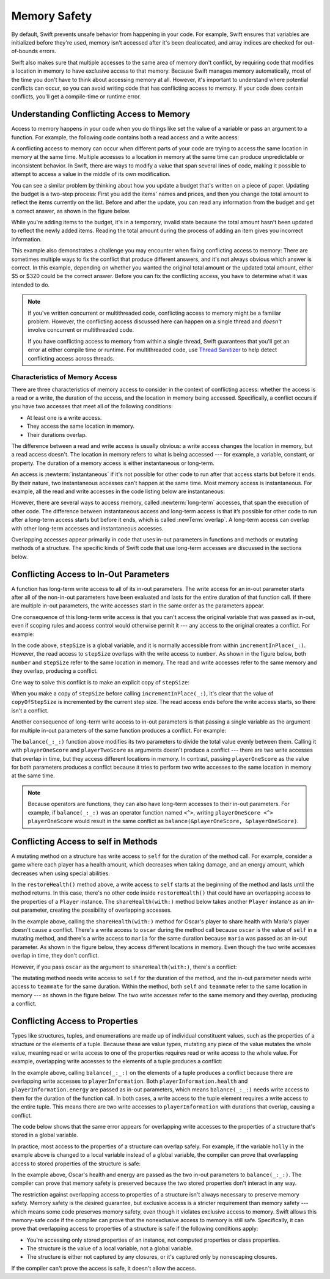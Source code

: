 Memory Safety
=============

By default, Swift prevents unsafe behavior from happening in your code.
For example,
Swift ensures that variables are initialized before they're used,
memory isn't accessed after it's been deallocated,
and array indices are checked for out-of-bounds errors.

Swift also makes sure that multiple accesses
to the same area of memory don't conflict,
by requiring code that modifies a location in memory
to have exclusive access to that memory.
Because Swift manages memory automatically,
most of the time you don't have to think about accessing memory at all.
However,
it's important to understand where potential conflicts can occur,
so you can avoid writing code that has conflicting access to memory.
If your code does contain conflicts,
you'll get a compile-time or runtime error.

.. XXX maybe re-introduce this text...

   Memory safety refers to...
   The term *safety* usually refers to :newTerm:`memory safety`...
   Unsafe access to memory is available, if you ask for it explicitly...

.. _MemorySafety_WhatIsExclusivity:

Understanding Conflicting Access to Memory
------------------------------------------

Access to memory happens in your code
when you do things like set the value of a variable
or pass an argument to a function.
For example,
the following code contains both a read access and a write access:

.. testcode:: memory-read-write

    // A write access to the memory where one is stored.
    -> var one = 1
    << // one : Int = 1
    ---
    // A read access from the memory where one is stored.
    -> print("We're number \(one)!")
    << We're number 1!

.. Might be worth a different example,
   or else I'm going to keep getting "We are Number One" stuck in my head.
    

A conflicting access to memory can occur
when different parts of your code are trying
to access the same location in memory at the same time.
Multiple accesses to a location in memory at the same time
can produce unpredictable or inconsistent behavior.
In Swift, there are ways to modify a value
that span several lines of code,
making it possible to attempt to access a value
in the middle of its own modification.

You can see a similar problem
by thinking about how you update a budget
that's written on a piece of paper.
Updating the budget is a two-step process:
First you add the items' names and prices,
and then you change the total amount
to reflect the items currently on the list.
Before and after the update,
you can read any information from the budget
and get a correct answer,
as shown in the figure below.

.. image:: ../images/memory_shopping_2x.png
   :align: center

While you're adding items to the budget,
it's in a temporary, invalid state
because the total amount hasn't been updated
to reflect the newly added items.
Reading the total amount
during the process of adding an item
gives you incorrect information.

This example also demonstrates
a challenge you may encounter
when fixing conflicting access to memory:
There are sometimes multiple ways to fix the conflict
that produce different answers,
and it's not always obvious which answer is correct.
In this example,
depending on whether you wanted the original total amount
or the updated total amount,
either $5 or $320 could be the correct answer.
Before you can fix the conflicting access,
you have to determine what it was intended to do.

.. note::

   If you've written concurrent or multithreaded code,
   conflicting access to memory might be a familiar problem.
   However,
   the conflicting access discussed here can happen
   on a single thread and
   *doesn't* involve concurrent or multithreaded code.

   If you have conflicting access to memory
   from within a single thread,
   Swift guarantees that you'll get an error
   at either compile time or runtime.
   For multithreaded code,
   use `Thread Sanitizer <https://developer.apple.com/documentation/code_diagnostics/thread_sanitizer>`_
   to help detect conflicting access across threads.

.. XXX The xref above doesn't seem to give enough information.
   What should I be looking for when I get to the linked page?

.. _Memory_Characteristics:

Characteristics of Memory Access
~~~~~~~~~~~~~~~~~~~~~~~~~~~~~~~~

There are three characteristics of memory access
to consider in the context of conflicting access:
whether the access is a read or a write,
the duration of the access,
and the location in memory being accessed.
Specifically,
a conflict occurs if you have two accesses
that meet all of the following conditions:

- At least one is a write access.
- They access the same location in memory.
- Their durations overlap.

The difference between a read and write access
is usually obvious:
a write access changes the location in memory,
but a read access doesn't.
The location in memory
refers to what is being accessed ---
for example, a variable, constant, or property.
The duration of a memory access
is either instantaneous or long-term.

An access is :newterm:`instantaneous`
if it's not possible for other code to run
after that access starts but before it ends.
By their nature, two instantaneous accesses can't happen at the same time.
Most memory access is instantaneous.
For example,
all the read and write accesses in the code listing below are instantaneous:

.. testcode:: memory-instantaneous

    -> func oneMore(than number: Int) -> Int {
           return number + 1
       }
    ---
    -> var myNumber = 1
    << // myNumber : Int = 1
    -> myNumber = oneMore(than: myNumber)
    -> print(myNumber)
    <- 2

However,
there are several ways to access memory,
called :newterm:`long-term` accesses,
that span the execution of other code.
The difference between instantaneous access and long-term access
is that it’s possible for other code to run
after a long-term access starts but before it ends,
which is called :newTerm:`overlap`.
A long-term access can overlap
with other long-term accesses and instantaneous accesses.

Overlapping accesses appear primarily in code that uses 
in-out parameters in functions and methods
or mutating methods of a structure.
The specific kinds of Swift code that use long-term accesses
are discussed in the sections below.

.. _MemorySafety_Inout:

Conflicting Access to In-Out Parameters
---------------------------------------

A function has long-term write access
to all of its in-out parameters.
The write access for an in-out parameter starts
after all of the non-in-out parameters have been evaluated
and lasts for the entire duration of that function call.
If there are multiple in-out parameters,
the write accesses start in the same order as the parameters appear.

One consequence of this long-term write access
is that you can't access the original
variable that was passed as in-out,
even if scoping rules and access control would otherwise permit it ---
any access to the original creates a conflict.
For example:

.. testcode:: memory-increment

    -> var stepSize = 1
    ---
    -> func incrementInPlace(_ number: inout Int) {
           number += stepSize
       }
    ---
    -> incrementInPlace(&stepSize)
    // Error: conflicting accesses to stepSize
    xx Simultaneous accesses to 0x10e8667d8, but modification requires exclusive access.
    xx Previous access (a modification) started at  (0x10e86b032).
    xx Current access (a read) started at:

In the code above,
``stepSize`` is a global variable,
and it is normally accessible from within ``incrementInPlace(_:)``.
However,
the read access to ``stepSize`` overlaps with
the write access to ``number``.
As shown in the figure below,
both ``number`` and ``stepSize`` refer to the same location in memory.
The read and write accesses
refer to the same memory and they overlap,
producing a conflict.

.. image:: ../images/memory_increment_2x.png
   :align: center

One way to solve this conflict
is to make an explicit copy of ``stepSize``:

.. testcode:: memory-increment-copy

    >> var stepSize = 1
    << // stepSize : Int = 1
    >> func incrementInPlace(_ number: inout Int) {
    >>     number += stepSize
    >> }
    ---
    // Make an explicit copy.
    -> var copyOfStepSize = stepSize
    << // copyOfStepSize : Int = 1
    -> incrementInPlace(&copyOfStepSize)
    ---
    // Update the original.
    -> stepSize = copyOfStepSize
    /> stepSize is now \(stepSize)
    </ stepSize is now 2

When you make a copy of ``stepSize`` before calling ``incrementInPlace(_:)``,
it's clear that the value of ``copyOfStepSize`` is incremented
by the current step size.
The read access ends before the write access starts,
so there isn't a conflict.

Another consequence of long-term write access
to in-out parameters is that
passing a single variable
as the argument for multiple in-out parameters
of the same function
produces a conflict.
For example:

.. testcode:: memory-balance

    -> func balance(_ x: inout Int, _ y: inout Int) {
           let sum = x + y
           x = sum / 2
           y = sum - x
       }
    -> var playerOneScore = 42
    -> var playerTwoScore = 30
    << // playerOneScore : Int = 42
    << // playerTwoScore : Int = 30
    -> balance(&playerOneScore, &playerTwoScore)  // OK
    -> balance(&playerOneScore, &playerOneScore)
    // Error: Conflicting accesses to playerOneScore
    !! <REPL Input>:1:26: error: inout arguments are not allowed to alias each other
    !! balance(&playerOneScore, &playerOneScore)
    !!                          ^~~~~~~~~~~~~~~
    !! <REPL Input>:1:9: note: previous aliasing argument
    !! balance(&playerOneScore, &playerOneScore)
    !!         ^~~~~~~~~~~~~~~
    !! <REPL Input>:1:9: error: overlapping accesses to 'playerOneScore', but modification requires exclusive access; consider copying to a local variable
    !! balance(&playerOneScore, &playerOneScore)
    !!                          ^~~~~~~~~~~~~~~
    !! <REPL Input>:1:26: note: conflicting access is here
    !! balance(&playerOneScore, &playerOneScore)
    !!         ^~~~~~~~~~~~~~~

The ``balance(_:_:)`` function above
modifies its two parameters
to divide the total value evenly between them.
Calling it with ``playerOneScore`` and ``playerTwoScore`` as arguments
doesn't produce a conflict ---
there are two write accesses that overlap in time,
but they access different locations in memory.
In contrast,
passing ``playerOneScore`` as the value for both parameters
produces a conflict
because it tries to perform two write accesses
to the same location in memory at the same time.

.. note::

    Because operators are functions,
    they can also have long-term accesses to their in-out parameters.
    For example, if ``balance(_:_:)`` was an operator function named ``<^>``,
    writing ``playerOneScore <^> playerOneScore``
    would result in the same conflict
    as ``balance(&playerOneScore, &playerOneScore)``.

.. _MemorySafety_Methods:

Conflicting Access to self in Methods
-------------------------------------

.. This (probably?) applies to all value types,
   but structures are the only place you can observe it.
   Enumerations can have mutating methods
   but you can't mutate their associated values in place,
   and tuples can't have methods.

.. Methods behave like self is passed to the method as inout
   because, under the hood, that's exactly what happens.

A mutating method on a structure has write access to ``self``
for the duration of the method call.
For example, consider a game where each player
has a health amount, which decreases when taking damage,
and an energy amount, which decreases when using special abilities.

.. testcode:: memory-player-share-with-self

    >> func balance(_ x: inout Int, _ y: inout Int) {
    >>     let sum = x + y
    >>     x = sum / 2
    >>     y = sum - x
    >> }
    -> struct Player {
           var name: String
           var health: Int
           var energy: Int
           
           static let maxHealth = 10
           mutating func restoreHealth() {
               health = Player.maxHealth
           }
       }

In the ``restoreHealth()`` method above,
a write access to ``self`` starts at the beginning of the method
and lasts until the method returns.
In this case, there's no other code
inside ``restoreHealth()``
that could have an overlapping access to the properties of a ``Player`` instance.
The ``shareHealth(with:)`` method below
takes another ``Player`` instance as an in-out parameter,
creating the possibility of overlapping accesses.

.. testcode:: memory-player-share-with-self

    -> extension Player {
           mutating func shareHealth(with teammate: inout Player) {
               balance(&teammate.health, &health)
           }
       }
    ---
    -> var oscar = Player(name: "Oscar", health: 10, energy: 10)
    -> var maria = Player(name: "Maria", health: 5, energy: 10)
    << // oscar : Player = REPL.Player(name: "Oscar", health: 10, energy: 10)
    << // maria : Player = REPL.Player(name: "Maria", health: 5, energy: 10)
    -> oscar.shareHealth(with: &maria)  // OK

In the example above,
calling the ``shareHealth(with:)`` method
for Oscar's player to share health with Maria's player
doesn't cause a conflict.
There's a write access to ``oscar`` during the method call
because ``oscar`` is the value of ``self`` in a mutating method,
and there's a write access to ``maria``
for the same duration
because ``maria`` was passed as an in-out parameter.
As shown in the figure below,
they access different locations in memory.
Even though the two write accesses overlap in time,
they don't conflict.

.. image:: ../images/memory_share_health_maria_2x.png
   :align: center

However,
if you pass ``oscar`` as the argument to ``shareHealth(with:)``,
there's a conflict:

.. testcode:: memory-player-share-with-self

    -> oscar.shareHealth(with: &oscar)
    // Error: conflicting accesses to oscar
    !! <REPL Input>:1:25: error: inout arguments are not allowed to alias each other
    !! oscar.shareHealth(with: &oscar)
    !!                         ^~~~~~
    !! <REPL Input>:1:1: note: previous aliasing argument
    !! oscar.shareHealth(with: &oscar)
    !! ^~~~~
    !! <REPL Input>:1:1: error: overlapping accesses to 'oscar', but modification requires exclusive access; consider copying to a local variable
    !! oscar.shareHealth(with: &oscar)
    !!                          ^~~~~
    !! <REPL Input>:1:25: note: conflicting access is here
    !! oscar.shareHealth(with: &oscar)
    !! ^~~~~~

The mutating method needs write access to ``self``
for the duration of the method,
and the in-out parameter needs write access to ``teammate``
for the same duration.
Within the method,
both ``self`` and ``teammate`` refer to
the same location in memory ---
as shown in the figure below.
The two write accesses
refer to the same memory and they overlap,
producing a conflict.

.. image:: ../images/memory_share_health_oscar_2x.png
   :align: center

.. _MemorySafety_Properties:

Conflicting Access to Properties
--------------------------------

Types like structures, tuples, and enumerations
are made up of individual constituent values,
such as the properties of a structure or the elements of a tuple.
Because these are value types, mutating any piece of the value
mutates the whole value,
meaning read or write access to one of the properties
requires read or write access to the whole value.
For example,
overlapping write accesses to the elements of a tuple
produces a conflict:

.. testcode:: memory-tuple

    >> func balance(_ x: inout Int, _ y: inout Int) {
    >>     let sum = x + y
    >>     x = sum / 2
    >>     y = sum - x
    >> }
    -> var playerInformation = (health: 10, energy: 20)
    << // playerInformation : (Int, Int) = (10, 20)
    -> balance(&playerInformation.health, &playerInformation.energy)
    // Error: conflicting access to properties of playerInformation
    xx Simultaneous accesses to 0x10794d848, but modification requires exclusive access.
    xx Previous access (a modification) started at  (0x107952037).
    xx Current access (a modification) started at:

In the example above,
calling ``balance(_:_:)`` on the elements of a tuple
produces a conflict
because there are overlapping write accesses to ``playerInformation``.
Both ``playerInformation.health`` and ``playerInformation.energy``
are passed as in-out parameters,
which means ``balance(_:_:)`` needs write access to them
for the duration of the function call.
In both cases, a write access to the tuple element
requires a write access to the entire tuple.
This means there are two write accesses to ``playerInformation``
with durations that overlap,
causing a conflict.

The code below shows that the same error appears
for overlapping write accesses
to the properties of a structure
that's stored in a global variable.

.. testcode:: memory-share-health-global

    >> struct Player {
    >>     var name: String
    >>     var health: Int
    >>     var energy: Int
    >> }
    >> func balance(_ x: inout Int, _ y: inout Int) {
    >>     let sum = x + y
    >>     x = sum / 2
    >>     y = sum - x
    >> }
    -> var holly = Player(name: "Holly", health: 10, energy: 10)
    -> balance(&holly.health, &holly.energy)  // Error
    xx Simultaneous accesses to 0x10794d848, but modification requires exclusive access.
    xx Previous access (a modification) started at  (0x107952037).
    xx Current access (a modification) started at:

In practice,
most access to the properties of a structure
can overlap safely.
For example,
if the variable ``holly`` in the example above
is changed to a local variable instead of a global variable,
the compiler can prove that overlapping access
to stored properties of the structure is safe:

.. testcode:: memory-share-health-local

    >> struct Player {
    >>     var name: String
    >>     var health: Int
    >>     var energy: Int
    >> }
    >> func balance(_ x: inout Int, _ y: inout Int) {
    >>     let sum = x + y
    >>     x = sum / 2
    >>     y = sum - x
    >> }
    -> func someFunction() {
           var oscar = Player(name: "Oscar", health: 10, energy: 10)
           balance(&oscar.health, &oscar.energy)  // OK
       }
    >> someFunction()

In the example above,
Oscar's health and energy are passed
as the two in-out parameters to ``balance(_:_:)``.
The compiler can prove that memory safety is preserved
because the two stored properties don't interact in any way.

The restriction against
overlapping access to properties of a structure
isn't always necessary to preserve memory safety.
Memory safety is the desired guarantee,
but exclusive access is a stricter requirement than memory safety ---
which means some code preserves memory safety,
even though it violates exclusive access to memory.
Swift allows this memory-safe code if the compiler can prove
that the nonexclusive access to memory is still safe.
Specifically, it can prove
that overlapping access to properties of a structure is safe
if the following conditions apply:

- You're accessing only stored properties of an instance,
  not computed properties or class properties.
- The structure is the value of a local variable,
  not a global variable.
- The structure is either not captured by any closures,
  or it's captured only by nonescaping closures.

If the compiler can't prove the access is safe,
it doesn't allow the access.

.. Because there's no syntax
   to mutate an enum's associated value in place,
   we can't show that overlapping mutations
   to two different associated values on the same enum
   would violate exclusivity.
   Otherwise, we'd want an example of that
   in this section too --
   it's the moral equivalent of property access.

.. .. .. .. .. .. .. .. .. .. .. .. .. .. .. .. .. .. .. .. .. .. .. .. ..

.. In Swift 4, the only way to create a long-term read
   is to use implicit pointer conversion
   when passing a value as a nonmutating unsafe pointer parameter,
   as in the example below.
   There is discussion in <rdar://problem/33115142>
   about changing the semantics of nonmutating method calls
   to be long-term reads,
   but it's not clear if/when that change will land.

   ::

       var global = 4

       func foo(_ x: UnsafePointer<Int>){
           global = 7
       }

       foo(&global)
       print(global)

       // Simultaneous accesses to 0x106761618, but modification requires exclusive access.
       // Previous access (a read) started at temp2`main + 87 (0x10675e417).
       // Current access (a modification) started at:
       // 0    libswiftCore.dylib                 0x0000000106ac7b90 swift_beginAccess + 605
       // 1    temp2                              0x000000010675e500 foo(_:) + 39
       // 2    temp2                              0x000000010675e3c0 main + 102
       // 3    libdyld.dylib                      0x00007fff69c75144 start + 1
       // Fatal access conflict detected.

.. TEXT FOR THE FUTURE

   Versions of Swift before Swift 5 ensure memory safety
   by aggressively making a copy of the shared mutable state
   when a conflicting access is possible.
   The copy is no longer shared, preventing the possibility of conflicts.
   However, the copying approach has a negative impact
   on performance and memory usage.

